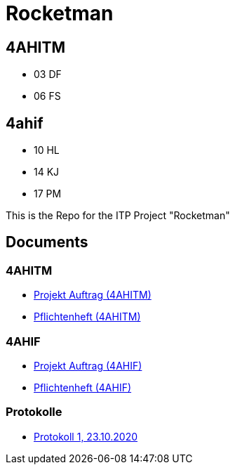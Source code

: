 = Rocketman

== 4AHITM

* 03 DF
* 06 FS

== 4ahif

* 10 HL
* 14 KJ
* 17 PM

This is the Repo for the ITP Project "Rocketman"

== Documents

=== 4AHITM
* https://htl-leonding-project.github.io/rocketman/ahitm/proposal[Projekt Auftrag (4AHITM)]

* https://htl-leonding-project.github.io/rocketman/ahitm/system-specification[Pflichtenheft (4AHITM)]

=== 4AHIF

* https://htl-leonding-project.github.io/rocketman/ahif/project-proposal[Projekt Auftrag (4AHIF)]

* https://htl-leonding-project.github.io/rocketman/ahif/system-specification[Pflichtenheft (4AHIF)]

=== Protokolle
* https://htl-leonding-project.github.io/rocketman/protokoll1_231020[Protokoll 1, 23.10.2020]
